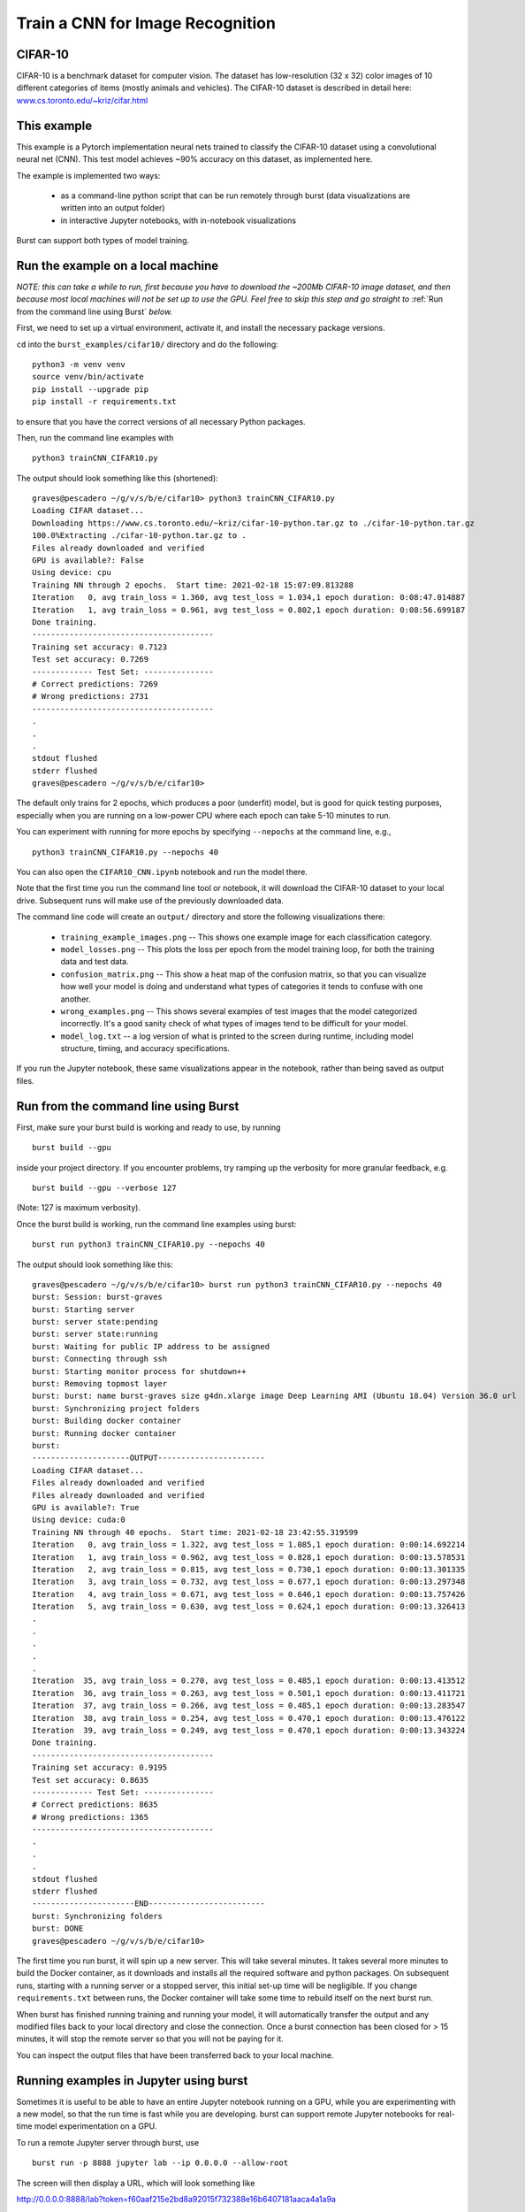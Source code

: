 .. _cifar10:

Train a CNN for Image Recognition
=================================

CIFAR-10
--------

CIFAR-10 is a benchmark dataset for computer vision. The dataset has low-resolution (32 x 32) color images of 10 different categories of items (mostly animals and vehicles). The CIFAR-10 dataset is described in detail here: `www.cs.toronto.edu/~kriz/cifar.html <https://www.cs.toronto.edu/~kriz/cifar.html>`_

This example
------------

This example is a Pytorch implementation neural nets trained to classify the CIFAR-10 dataset using a convolutional neural net (CNN). This test model achieves ~90% accuracy on this dataset, as implemented here.

The example is implemented two ways:

  * as a command-line python script that can be run remotely through burst (data visualizations are written into an output folder)
  * in interactive Jupyter notebooks, with in-notebook visualizations

Burst can support both types of model training.

Run the example on a local machine
----------------------------------

*NOTE: this can take a while to run, first because you have to download the ~200Mb CIFAR-10 image dataset, and then because most local machines will not be set up to use the GPU. Feel free to skip this step and go straight to* :ref:`Run from the command line using Burst` *below.*

First, we need to set up a virtual environment, activate it, and install the necessary package versions.

``cd`` into the ``burst_examples/cifar10/`` directory and do the following:
::

    python3 -m venv venv
    source venv/bin/activate
    pip install --upgrade pip
    pip install -r requirements.txt

to ensure that you have the correct versions of all necessary Python packages.

Then, run the command line examples with
::

    python3 trainCNN_CIFAR10.py 

The output should look something like this (shortened):
::

    graves@pescadero ~/g/v/s/b/e/cifar10> python3 trainCNN_CIFAR10.py
    Loading CIFAR dataset...
    Downloading https://www.cs.toronto.edu/~kriz/cifar-10-python.tar.gz to ./cifar-10-python.tar.gz
    100.0%Extracting ./cifar-10-python.tar.gz to .
    Files already downloaded and verified
    GPU is available?: False
    Using device: cpu
    Training NN through 2 epochs.  Start time: 2021-02-18 15:07:09.813288
    Iteration   0, avg train_loss = 1.360, avg test_loss = 1.034,1 epoch duration: 0:08:47.014887
    Iteration   1, avg train_loss = 0.961, avg test_loss = 0.802,1 epoch duration: 0:08:56.699187
    Done training.
    ---------------------------------------
    Training set accuracy: 0.7123
    Test set accuracy: 0.7269
    ------------- Test Set: ---------------
    # Correct predictions: 7269
    # Wrong predictions: 2731
    ---------------------------------------
    .
    .
    .
    stdout flushed
    stderr flushed
    graves@pescadero ~/g/v/s/b/e/cifar10>

   
The default only trains for 2 epochs, which produces a poor (underfit) model, but is good for quick testing purposes, especially when you are running on a low-power CPU where each epoch can take 5-10 minutes to run.

You can experiment with running for more epochs by specifying ``--nepochs`` at the command line, e.g.,
::

    python3 trainCNN_CIFAR10.py --nepochs 40

You can also open the ``CIFAR10_CNN.ipynb`` notebook and run the model there.

Note that the first time you run the command line tool or notebook, it will download the CIFAR-10 dataset to your local drive. Subsequent runs will make use of the previously downloaded data.

The command line code will create an ``output/`` directory and store the following visualizations there:

  * ``training_example_images.png`` -- This shows one example image for each classification category.
  * ``model_losses.png`` -- This plots the loss per epoch from the model training loop, for both the training data and test data.
  * ``confusion_matrix.png`` -- This show a heat map of the confusion matrix, so that you can visualize how well your model is doing and understand what types of categories it tends to confuse with one another.
  * ``wrong_examples.png`` -- This shows several examples of test images that the model categorized incorrectly. It's a good sanity check of what types of images tend to be difficult for your model.
  * ``model_log.txt`` -- a log version of what is printed to the screen during runtime, including model structure, timing, and accuracy specifications.

If you run the Jupyter notebook, these same visualizations appear in the notebook, rather than being saved as output files.

Run from the command line using Burst
-------------------------------------

First, make sure your burst build is working and ready to use, by running
::

    burst build --gpu

inside your project directory. If you encounter problems, try ramping up the verbosity for more granular feedback, e.g.
::

    burst build --gpu --verbose 127

(Note: 127 is maximum verbosity).

Once the burst build is working, run the command line examples using burst:
::

    burst run python3 trainCNN_CIFAR10.py --nepochs 40

The output should look something like this:
::

    graves@pescadero ~/g/v/s/b/e/cifar10> burst run python3 trainCNN_CIFAR10.py --nepochs 40
    burst: Session: burst-graves                                                                             
    burst: Starting server                                                                                   
    burst: server state:pending                                                                              
    burst: server state:running                                                                              
    burst: Waiting for public IP address to be assigned                                                      
    burst: Connecting through ssh                                                                            
    burst: Starting monitor process for shutdown++                                                           
    burst: Removing topmost layer                                                                            
    burst: burst: name burst-graves size g4dn.xlarge image Deep Learning AMI (Ubuntu 18.04) Version 36.0 url 
    burst: Synchronizing project folders                                                                     
    burst: Building docker container                                                                         
    burst: Running docker container                                                                          
    burst:                                                                                                   
    ---------------------OUTPUT-----------------------
    Loading CIFAR dataset...
    Files already downloaded and verified
    Files already downloaded and verified
    GPU is available?: True
    Using device: cuda:0
    Training NN through 40 epochs.  Start time: 2021-02-18 23:42:55.319599
    Iteration   0, avg train_loss = 1.322, avg test_loss = 1.085,1 epoch duration: 0:00:14.692214
    Iteration   1, avg train_loss = 0.962, avg test_loss = 0.828,1 epoch duration: 0:00:13.578531
    Iteration   2, avg train_loss = 0.815, avg test_loss = 0.730,1 epoch duration: 0:00:13.301335
    Iteration   3, avg train_loss = 0.732, avg test_loss = 0.677,1 epoch duration: 0:00:13.297348
    Iteration   4, avg train_loss = 0.671, avg test_loss = 0.646,1 epoch duration: 0:00:13.757426
    Iteration   5, avg train_loss = 0.630, avg test_loss = 0.624,1 epoch duration: 0:00:13.326413
    .
    .
    .
    .
    .
    Iteration  35, avg train_loss = 0.270, avg test_loss = 0.485,1 epoch duration: 0:00:13.413512
    Iteration  36, avg train_loss = 0.263, avg test_loss = 0.501,1 epoch duration: 0:00:13.411721
    Iteration  37, avg train_loss = 0.266, avg test_loss = 0.485,1 epoch duration: 0:00:13.283547
    Iteration  38, avg train_loss = 0.254, avg test_loss = 0.470,1 epoch duration: 0:00:13.476122
    Iteration  39, avg train_loss = 0.249, avg test_loss = 0.470,1 epoch duration: 0:00:13.343224
    Done training.
    ---------------------------------------
    Training set accuracy: 0.9195
    Test set accuracy: 0.8635
    ------------- Test Set: ---------------
    # Correct predictions: 8635
    # Wrong predictions: 1365
    ---------------------------------------
    .
    .
    .
    stdout flushed
    stderr flushed
    ----------------------END-------------------------
    burst: Synchronizing folders                                                                             
    burst: DONE                                                                                                
    graves@pescadero ~/g/v/s/b/e/cifar10> 

The first time you run burst, it will spin up a new server. This will take several minutes. It takes several more minutes to build the Docker container, as it downloads and installs all the required software and python packages. On subsequent runs, starting with a running server or a stopped server, this initial set-up time will be negligible. If you change ``requirements.txt`` between runs, the Docker container will take some time to rebuild itself on the next burst run.

When burst has finished running training and running your model, it will automatically transfer the output and any modified files back to your local directory and close the connection. Once a burst connection has been closed for > 15 minutes, it will stop the remote server so that you will not be paying for it.

You can inspect the output files that have been transferred back to your local machine.

Running examples in Jupyter using burst
---------------------------------------

Sometimes it is useful to be able to have an entire Jupyter notebook running on a GPU, while you are experimenting with a new model, so that the run time is fast while you are developing. burst can support remote Jupyter notebooks for real-time model experimentation on a GPU.

To run a remote Jupyter server through burst, use
::

    burst run -p 8888 jupyter lab --ip 0.0.0.0 --allow-root

The screen will then display a URL, which will look something like

http://0.0.0.0:8888/lab?token=f60aaf215e2bd8a92015f732388e16b6407181aaca4a1a9a

Paste this URL into a new browser window. This will load a JupyterLab window that is running on the remote burst server.

Edit and run the Jupyter notebook, just as you would on a local Jupyter server. You should notice that it can access the GPU, and that the training epochs run much faster on the remote GPU than on a local CPU.

NOTE: When you are done, you must manually close the Jupyter server by returning to the window where you launched it and hitting ``Ctl-C``, then responding 'y' to shutdown the server. If you leave the Jupyter server running, you will continue to pay for the remote server, even if no code is being executed. burst will not automatically stop a remote Jupyter server.

Timing benchmarks
-----------------

On an AWS test CPU with modest capacity, training this CNN takes ~5 minutes / epoch. On a laptop (2020 MacBook Air, M1 chip using Rosetta 2), training this CNN takes ~8.5 minutes / epoch (see the local run example above).

Running through burst on an AWS g4dn.xlarge GPU machine, the model trains in ~14 seconds / epoch, for a ~20-40x speed-up (see the burst example above). This CNN has ~2.4 million free parameters to train.

Simpler networks will train faster and may show less speed-up when moving to the GPU.
